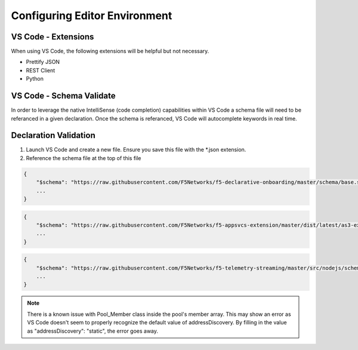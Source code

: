 .. _module0:

Configuring Editor Environment
==============================


VS Code - Extensions
--------------------

When using VS Code, the following extensions will be helpful but not necessary.

* Prettify JSON
* REST Client
* Python

VS Code - Schema Validate
-------------------------

In order to leverage the native IntelliSense (code completion) capabilities within VS Code a schema file will need to be referanced in a given declaration.  Once the schema is referanced, VS Code will autocomplete keywords in real time.

Declaration Validation
----------------------

#. Launch VS Code and create a new file.  Ensure you save this file with the *.json extension.
#. Reference the schema file at the top of this file


.. code-block:: json
    :name: DO Schema Reference for IntelliSense

    {
        "$schema": "https://raw.githubusercontent.com/F5Networks/f5-declarative-onboarding/master/schema/base.schema.json",
        ...
    }


.. code-block:: json
    :name: AS3 Schema Reference for IntelliSense

    {
        "$schema": "https://raw.githubusercontent.com/F5Networks/f5-appsvcs-extension/master/dist/latest/as3-examples-3.10.0-5.collection.json",
        ...
    }


.. code-block:: json
    :name: TS Schema Reference for IntelliSense

    {
        "$schema": "https://raw.githubusercontent.com/F5Networks/f5-telemetry-streaming/master/src/nodejs/schema/base_schema.json",
        ...
    }


.. NOTE::

    There is a known issue with Pool_Member class inside the pool's member array.  This may show an error as VS Code doesn't seem to properly recognize the default value of addressDiscovery.  By filling in the value as "addressDiscovery": "static", the error goes away.

